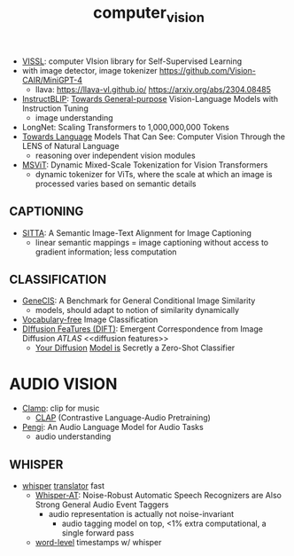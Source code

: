 :PROPERTIES:
:ID:       39d30d24-c374-4d0c-8037-b03ecbf983fa
:ROAM_ALIASES: VITS
:END:
#+title: computer_vision
#+filetags: :nawanomicon:
- [[https://github.com/facebookresearch/vissl][VISSL]]: computer VIsion library for Self-Supervised Learning
- with image detector, image tokenizer https://github.com/Vision-CAIR/MiniGPT-4
  - llava: https://llava-vl.github.io/ https://arxiv.org/abs/2304.08485
- [[https://github.com/salesforce/LAVIS/tree/main/projects/instructblip][InstructBLIP]]: [[http://arxiv.org/abs/2305.06500][Towards General-purpose]] Vision-Language Models with Instruction Tuning
  - image understanding
- LongNet: Scaling Transformers to 1,000,000,000 Tokens
- [[https://twitter.com/_akhaliq/status/1674237851536334849][Towards Language]] Models That Can See: Computer Vision Through the LENS of Natural Language
  - reasoning over independent vision modules
- [[https://twitter.com/_akhaliq/status/1676813163080175616][MSViT]]: Dynamic Mixed-Scale Tokenization for Vision Transformers
  - dynamic tokenizer for ViTs, where the scale at which an image is processed varies based on semantic details
** CAPTIONING
- [[https://twitter.com/_akhaliq/status/1679308968521261056][SITTA]]: A Semantic Image-Text Alignment for Image Captioning
  - linear semantic mappings = image captioning without access to gradient information; less computation
** CLASSIFICATION
- [[https://twitter.com/_akhaliq/status/1668828834181836800][GeneCIS]]: A Benchmark for General Conditional Image Similarity
  - models, should adapt to notion of similarity dynamically
- [[https://twitter.com/_akhaliq/status/1665736170100097024][Vocabulary-free]] Image Classification
- [[https://twitter.com/_akhaliq/status/1666262910081875970][DIffusion FeaTures (DIFT)]]: Emergent Correspondence from Image Diffusion [[ATLAS]] <<diffusion features>>
  - [[https://diffusion-classifier.github.io/][Your Diffusion]] [[https://arxiv.org/abs/2303.16203][Model is]] Secretly a Zero-Shot Classifier
* AUDIO VISION
:PROPERTIES:
:ID:       f03ccf94-1aa5-4705-89af-617a22570e26
:END:
- [[https://github.com/microsoft/muzic/tree/main/clamp][Clamp]]: clip for music
  - [[https://huggingface.co/docs/transformers/model_doc/clap][CLAP]] (Contrastive Language-Audio Pretraining)
- [[https://arxiv.org/pdf/2305.11834.pdf][Pengi]]: An Audio Language Model for Audio Tasks
  - audio understanding
** WHISPER
:PROPERTIES:
:ID:       e54caacc-519a-4187-bafc-4d32c33f1e2b
:END:
- [[https://github.com/Vaibhavs10/translate-with-whisper][whisper]] [[https://twitter.com/reach_vb/status/1673363113888948224][translator]] fast
  - [[https://twitter.com/_akhaliq/status/1677150590516834305][Whisper-AT]]: Noise-Robust Automatic Speech Recognizers are Also Strong General Audio Event Taggers
    - audio representation is actually not noise-invariant
      - audio tagging model on top, <1% extra computational, a single forward pass
  - [[https://twitter.com/xenovacom/status/1678180605836533762][word-level]] timestamps w/ whisper
